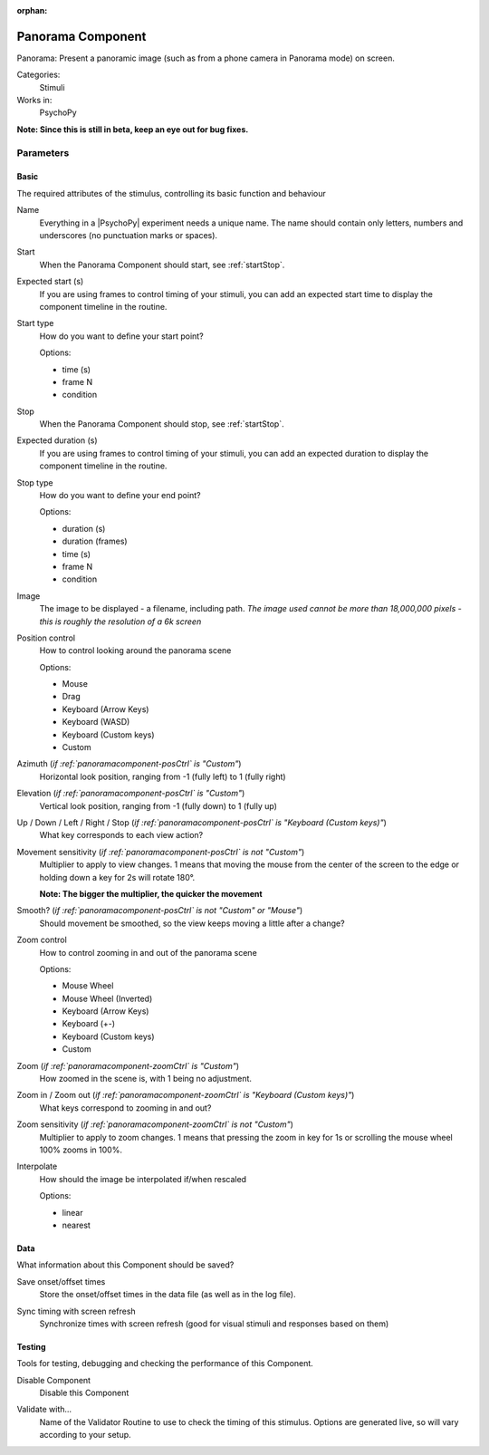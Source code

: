 :orphan:

.. _panoramacomponent:


-------------------------------
Panorama Component
-------------------------------

Panorama: Present a panoramic image (such as from a phone camera in Panorama mode) on screen.

Categories:
    Stimuli
Works in:
    PsychoPy

**Note: Since this is still in beta, keep an eye out for bug fixes.**

Parameters
-------------------------------

Basic
===============================

The required attributes of the stimulus, controlling its basic function and behaviour


.. _panoramacomponent-name:

Name
    Everything in a |PsychoPy| experiment needs a unique name. The name should contain only letters, numbers and underscores (no punctuation marks or spaces).
    
.. _panoramacomponent-startVal:

Start
    When the Panorama Component should start, see :ref:`startStop`.
    
.. _panoramacomponent-startEstim:

Expected start (s)
    If you are using frames to control timing of your stimuli, you can add an expected start time to display the component timeline in the routine.
    
.. _panoramacomponent-startType:

Start type
    How do you want to define your start point?
    
    Options:
    
    * time (s)
    
    * frame N
    
    * condition
    
.. _panoramacomponent-stopVal:

Stop
    When the Panorama Component should stop, see :ref:`startStop`.
    
.. _panoramacomponent-durationEstim:

Expected duration (s)
    If you are using frames to control timing of your stimuli, you can add an expected duration to display the component timeline in the routine.
    
.. _panoramacomponent-stopType:

Stop type
    How do you want to define your end point?
    
    Options:
    
    * duration (s)
    
    * duration (frames)
    
    * time (s)
    
    * frame N
    
    * condition
    
.. _panoramacomponent-image:

Image
    The image to be displayed - a filename, including path. *The image used cannot be more than 18,000,000 pixels - this is roughly the resolution of a 6k screen*
    
.. _panoramacomponent-posCtrl:

Position control
    How to control looking around the panorama scene
    
    Options:
    
    * Mouse
    
    * Drag
    
    * Keyboard (Arrow Keys)
    
    * Keyboard (WASD)
    
    * Keyboard (Custom keys)
    
    * Custom
    
.. _panoramacomponent-azimuth:

Azimuth (*if :ref:`panoramacomponent-posCtrl` is "Custom"*)
    Horizontal look position, ranging from -1 (fully left) to 1 (fully right)
    
.. _panoramacomponent-elevation:

Elevation (*if :ref:`panoramacomponent-posCtrl` is "Custom"*)
    Vertical look position, ranging from -1 (fully down) to 1 (fully up)
    
.. _panoramacomponent-moveKeys:

Up / Down / Left / Right / Stop (*if :ref:`panoramacomponent-posCtrl` is "Keyboard (Custom keys)"*)
    What key corresponds to each view action?
    
.. _panoramacomponent-posSensitivity:

Movement sensitivity (*if :ref:`panoramacomponent-posCtrl` is not "Custom"*)
    Multiplier to apply to view changes. 1 means that moving the mouse from the center of the screen to the edge or holding down a key for 2s will rotate 180°.

    **Note: The bigger the multiplier, the quicker the movement**
    
.. _panoramacomponent-smooth:

Smooth? (*if :ref:`panoramacomponent-posCtrl` is not "Custom" or "Mouse"*)
    Should movement be smoothed, so the view keeps moving a little after a change?
    
.. _panoramacomponent-zoomCtrl:

Zoom control
    How to control zooming in and out of the panorama scene
    
    Options:
    
    * Mouse Wheel
    
    * Mouse Wheel (Inverted)
    
    * Keyboard (Arrow Keys)
    
    * Keyboard (+-)
    
    * Keyboard (Custom keys)
    
    * Custom
    
.. _panoramacomponent-zoom:

Zoom (*if :ref:`panoramacomponent-zoomCtrl` is "Custom"*)
    How zoomed in the scene is, with 1 being no adjustment.
    
.. _panoramacomponent-zoomKeys:

Zoom in / Zoom out (*if :ref:`panoramacomponent-zoomCtrl` is "Keyboard (Custom keys)"*)
    What keys correspond to zooming in and out?
    
.. _panoramacomponent-zoomSensitivity:

Zoom sensitivity (*if :ref:`panoramacomponent-zoomCtrl` is not "Custom"*)
    Multiplier to apply to zoom changes. 1 means that pressing the zoom in key for 1s or scrolling the mouse wheel 100% zooms in 100%.
    
.. _panoramacomponent-interpolate:

Interpolate
    How should the image be interpolated if/when rescaled
    
    Options:
    
    * linear
    
    * nearest
    
Data
===============================

What information about this Component should be saved?


.. _panoramacomponent-saveStartStop:

Save onset/offset times
    Store the onset/offset times in the data file (as well as in the log file).
    
.. _panoramacomponent-syncScreenRefresh:

Sync timing with screen refresh
    Synchronize times with screen refresh (good for visual stimuli and responses based on them)
    
Testing
===============================

Tools for testing, debugging and checking the performance of this Component.


.. _panoramacomponent-disabled:

Disable Component
    Disable this Component
    
.. _panoramacomponent-validator:

Validate with...
    Name of the Validator Routine to use to check the timing of this stimulus. Options are generated live, so will vary according to your setup.


.. seealso::
	
	API reference for :class:`~psychopy.visual.Panorama`

.. previous:: panorama.rst